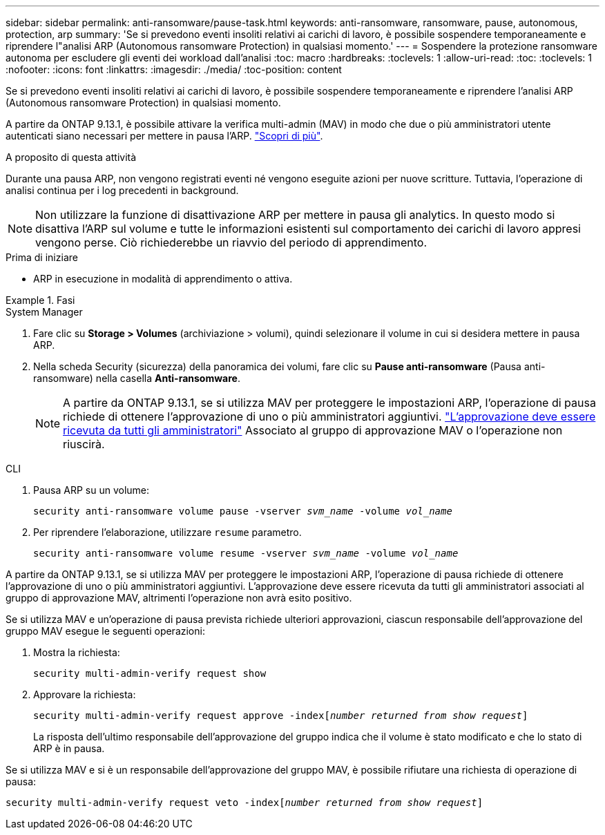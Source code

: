 ---
sidebar: sidebar 
permalink: anti-ransomware/pause-task.html 
keywords: anti-ransomware, ransomware, pause, autonomous, protection, arp 
summary: 'Se si prevedono eventi insoliti relativi ai carichi di lavoro, è possibile sospendere temporaneamente e riprendere l"analisi ARP (Autonomous ransomware Protection) in qualsiasi momento.' 
---
= Sospendere la protezione ransomware autonoma per escludere gli eventi dei workload dall'analisi
:toc: macro
:hardbreaks:
:toclevels: 1
:allow-uri-read: 
:toc: 
:toclevels: 1
:nofooter: 
:icons: font
:linkattrs: 
:imagesdir: ./media/
:toc-position: content


[role="lead"]
Se si prevedono eventi insoliti relativi ai carichi di lavoro, è possibile sospendere temporaneamente e riprendere l'analisi ARP (Autonomous ransomware Protection) in qualsiasi momento.

A partire da ONTAP 9.13.1, è possibile attivare la verifica multi-admin (MAV) in modo che due o più amministratori utente autenticati siano necessari per mettere in pausa l'ARP. link:../multi-admin-verify/enable-disable-task.html["Scopri di più"^].

.A proposito di questa attività
Durante una pausa ARP, non vengono registrati eventi né vengono eseguite azioni per nuove scritture. Tuttavia, l'operazione di analisi continua per i log precedenti in background.


NOTE: Non utilizzare la funzione di disattivazione ARP per mettere in pausa gli analytics. In questo modo si disattiva l'ARP sul volume e tutte le informazioni esistenti sul comportamento dei carichi di lavoro appresi vengono perse. Ciò richiederebbe un riavvio del periodo di apprendimento.

.Prima di iniziare
* ARP in esecuzione in modalità di apprendimento o attiva.


.Fasi
[role="tabbed-block"]
====
.System Manager
--
. Fare clic su *Storage > Volumes* (archiviazione > volumi), quindi selezionare il volume in cui si desidera mettere in pausa ARP.
. Nella scheda Security (sicurezza) della panoramica dei volumi, fare clic su *Pause anti-ransomware* (Pausa anti-ransomware) nella casella *Anti-ransomware*.
+

NOTE: A partire da ONTAP 9.13.1, se si utilizza MAV per proteggere le impostazioni ARP, l'operazione di pausa richiede di ottenere l'approvazione di uno o più amministratori aggiuntivi. link:../multi-admin-verify/request-operation-task.html["L'approvazione deve essere ricevuta da tutti gli amministratori"] Associato al gruppo di approvazione MAV o l'operazione non riuscirà.



--
.CLI
--
. Pausa ARP su un volume:
+
`security anti-ransomware volume pause -vserver _svm_name_ -volume _vol_name_`

. Per riprendere l'elaborazione, utilizzare `resume` parametro.
+
`security anti-ransomware volume resume -vserver _svm_name_ -volume _vol_name_`



A partire da ONTAP 9.13.1, se si utilizza MAV per proteggere le impostazioni ARP, l'operazione di pausa richiede di ottenere l'approvazione di uno o più amministratori aggiuntivi. L'approvazione deve essere ricevuta da tutti gli amministratori associati al gruppo di approvazione MAV, altrimenti l'operazione non avrà esito positivo.

Se si utilizza MAV e un'operazione di pausa prevista richiede ulteriori approvazioni, ciascun responsabile dell'approvazione del gruppo MAV esegue le seguenti operazioni:

. Mostra la richiesta:
+
`security multi-admin-verify request show`

. Approvare la richiesta:
+
`security multi-admin-verify request approve -index[_number returned from show request_]`

+
La risposta dell'ultimo responsabile dell'approvazione del gruppo indica che il volume è stato modificato e che lo stato di ARP è in pausa.



Se si utilizza MAV e si è un responsabile dell'approvazione del gruppo MAV, è possibile rifiutare una richiesta di operazione di pausa:

`security multi-admin-verify request veto -index[_number returned from show request_]`

--
====